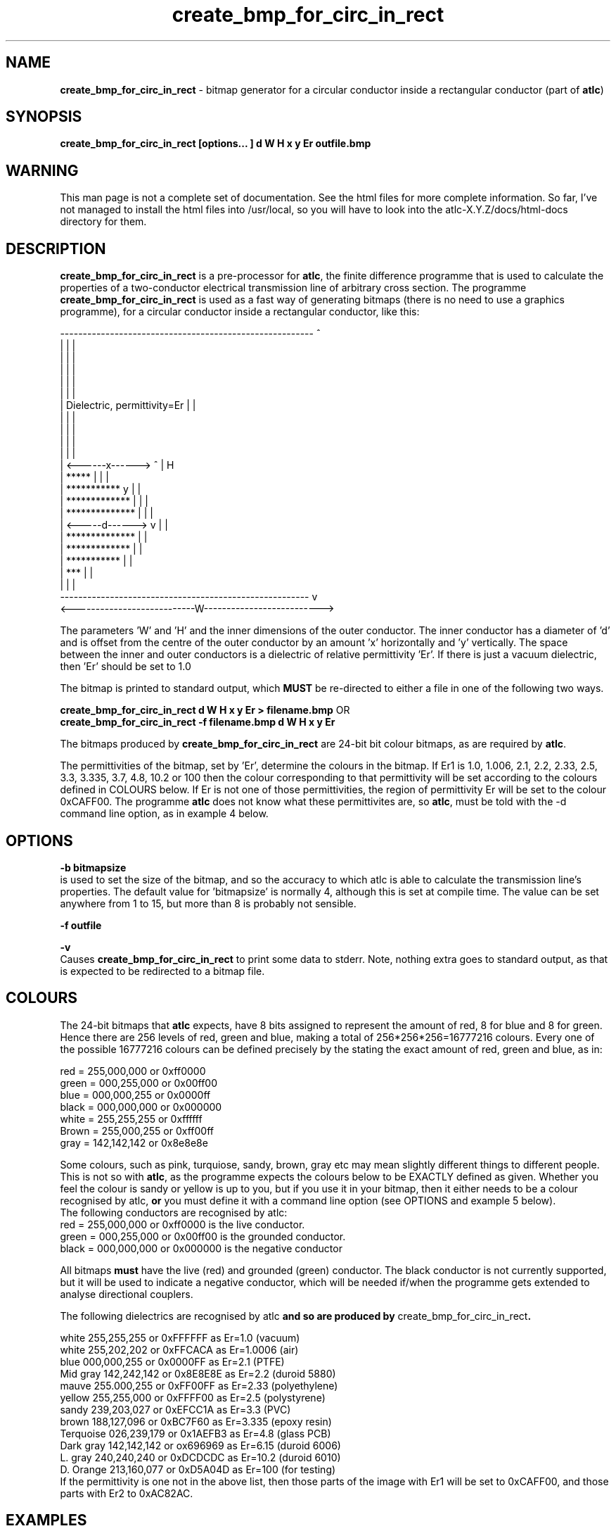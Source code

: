 .TH create_bmp_for_circ_in_rect 1 "atlc-3.0.1 29/3/02" "Dr. David Kirkby"
.ds n 5
.SH NAME
\fBcreate_bmp_for_circ_in_rect\fR - bitmap generator for a circular conductor inside a rectangular conductor (part of \fBatlc\fR)
.SH SYNOPSIS
\fBcreate_bmp_for_circ_in_rect [options... ] d W H x y Er outfile.bmp\fR
.br
.SH WARNING
This man page is not a complete set of documentation. See the html files
for more complete information. So far, I've not managed to install the
html files into /usr/local, so you will have to look into the
atlc-X.Y.Z/docs/html-docs directory for them. 
.SH DESCRIPTION
\fBcreate_bmp_for_circ_in_rect\fR is a pre-processor for \fBatlc\fR, the finite difference programme that is used to calculate the 
properties of a two-conductor electrical transmission line of arbitrary 
cross section. The programme \fBcreate_bmp_for_circ_in_rect\fR is used as a fast way of
generating bitmaps (there is no need to use a graphics programme), for a circular conductor inside a rectangular conductor, like this:
.P
--------------------------------------------------------  ^
.br
|                                                      |  |
.br
|                                                      |  |
.br
|                                                      |  |
.br
|                                                      |  |
.br
|                                                      |  |
.br
|           Dielectric, permittivity=Er                |  |
.br
|                                                      |  |
.br
|                                                      |  |
.br
|                                                      |  |
.br
|                                                      |  |
.br
|         <------x------> ^                            |  H
.br
|       *****             |                            |  |
.br
|    ***********          y                            |  | 
.br
|   *************         |                            |  |
.br
|   **************        |                            |  |   
.br
|   <-----d------>        v                            |  |
.br
|   **************                                     |  |
.br
|   *************                                      |  |
.br
|    ***********                                       |  |
.br
|        ***                                           |  |
.br
|                                                      |  |
.br
-------------------------------------------------------   v
.br
<---------------------------W-------------------------->
.br

The parameters 'W' and 'H' and the inner dimensions of the outer conductor.
The inner conductor has a diameter of 'd' and is offset from the centre
of the outer conductor by an amount 'x' horizontally and 'y' vertically.
The space between the inner and outer conductors is a 
dielectric of relative permittivity 'Er'. If there is just a vacuum dielectric,
then 'Er' should be set to 1.0 
.PP 
.br
The bitmap is printed to standard output, which \fBMUST\fR be re-directed
to either a file in one of the following two ways. 
.P
\fBcreate_bmp_for_circ_in_rect  d W H x y Er > filename.bmp\fR OR
.br
\fBcreate_bmp_for_circ_in_rect -f filename.bmp d W H x y Er\fR
.P
.br
The bitmaps produced by \fBcreate_bmp_for_circ_in_rect\fR are 24-bit bit colour bitmaps, as are required by \fBatlc\fR. 

The permittivities of the bitmap, set by 'Er', determine the
colours in the bitmap. If Er1 is 1.0, 1.006, 2.1, 2.2, 2.33, 2.5, 3.3,
3.335, 3.7, 4.8, 10.2 or 100 then the colour corresponding to that permittivity
will be set according to the colours defined in COLOURS below. If Er
is not one of those permittivities, the region of permittivity Er
will be set to the colour 0xCAFF00. The
programme \fBatlc\fR does not know what these permittivites are, so 
\fBatlc\fR, must be told with the -d command line option, as in example 4
below.
.P
.SH OPTIONS
\fB-b bitmapsize\fR
.br
is used to set the size of the bitmap, and so the accuracy to which atlc
is able to calculate the transmission line's properties. The default
value for 'bitmapsize' is normally 4, although this is set at compile
time. The value can be set anywhere from 1 to 15, but more than 8 is
probably not sensible. 
.PP
\fB-f outfile\fR
.br
.P
\fB-v \fR
.br
Causes \fBcreate_bmp_for_circ_in_rect\fR to print some data to stderr. Note, nothing
extra goes to standard output, as that is expected to be redirected to a
bitmap file.

.SH COLOURS
The 24-bit bitmaps that \fBatlc\fR expects, have 8 bits assigned 
to represent the amount of red, 8 for blue and 8 for green. Hence there are 
256 levels of red, green and blue, making a total of 256*256*256=16777216 colours. 
Every one of the possible 16777216 colours can be defined precisely by the stating the exact amount 
of red, green and blue, as in:
.PP
.br
red         = 255,000,000 or 0xff0000
.br
green       = 000,255,000 or 0x00ff00
.br
blue        = 000,000,255 or 0x0000ff
.br
black       = 000,000,000 or 0x000000
.br
white       = 255,255,255 or 0xffffff
.br
Brown       = 255,000,255 or 0xff00ff 
.br
gray        = 142,142,142 or 0x8e8e8e
.PP
Some colours, such as pink, turquiose, sandy, brown, gray etc may mean slightly
different things to different people. This is not so with \fBatlc\fR, as the 
programme expects the colours below to be EXACTLY defined as given. Whether 
you feel the colour is sandy or yellow is up to you, but if you use it in 
your bitmap, then it either needs to be a colour recognised by atlc, \fBor\fR
you must define it with a command line option (see OPTIONS and example 5
below).
.br
The following conductors are recognised by atlc:
.br
red    = 255,000,000 or 0xff0000 is the live conductor. 
.br
green  = 000,255,000 or 0x00ff00 is the grounded conductor. 
.br
black  = 000,000,000 or 0x000000 is the negative conductor 
.PP
All bitmaps \fBmust\fR have the live (red) and grounded (green) conductor. The black 
conductor is not currently supported, but it will be used to indicate a 
negative conductor, which will be needed if/when the programme gets extended 
to analyse directional couplers. 
.PP
The following dielectrics are recognised by \fRatlc\fB and so are
produced by \fRcreate_bmp_for_circ_in_rect\fB. 
.PP
.br
white     255,255,255 or 0xFFFFFF as Er=1.0   (vacuum)
.br
white     255,202,202 or 0xFFCACA as Er=1.0006 (air)
.br
blue      000,000,255 or 0x0000FF as Er=2.1   (PTFE)
.br
Mid gray  142,242,142 or 0x8E8E8E as Er=2.2   (duroid 5880)
.br
mauve     255.000,255 or 0xFF00FF as Er=2.33  (polyethylene)
.br
yellow    255,255,000 or 0xFFFF00 as Er=2.5   (polystyrene)
.br
sandy     239,203,027 or 0xEFCC1A as Er=3.3   (PVC)
.br
brown     188,127,096 or 0xBC7F60 as Er=3.335 (epoxy resin)
.br
Terquoise 026,239,179 or 0x1AEFB3 as Er=4.8   (glass PCB)
.br
Dark gray 142,142,142 or ox696969 as Er=6.15  (duroid 6006)
.br
L. gray   240,240,240 or 0xDCDCDC as Er=10.2  (duroid 6010)
.br
D. Orange 213,160,077 or 0xD5A04D as Er=100   (for testing)
.br
If the permittivity is one not in the above list, then those parts of
the image with Er1 will be set to 0xCAFF00, and those parts with Er2 to
0xAC82AC.
.SH EXAMPLES
Here are a few examples of the use of \fBcreate_bmp_for_circ_in_rect\fR. Again, see the html documentation in atlc-X.Y.Z/docs/html-docs for more examples.     
.P
In the first example, there is just an air dielectric, so Er1=Er2=1.0.
The inner of 1x1 inches (or mm, miles etc) is placed centrally in an
outer with dimensions 3 x 3 inches. 

The exact place where the dielectric starts (a) and its width (d) are
unimportant, but they must still be entered. 

\fB% create_bmp_for_circ_in_rect 3 3 1 1 1 1 1 1 > ex1.bmp
.br
% atlc ex1.bmp\fR

In this second example, an inner of 15.0 mm x 0.5 mm is surrounded by an
outer with internal dimensions of 61.5 x 20.1 mm. There is a material
with permittivity 2.1 (Er of PTFE) below the inner conductor. The output
from \fBcreate_bmp_for_circ_in_rect\fR is sent to a file ex1.bmp, which is then processed by
\fBatlc\fR 

\fB% create_bmp_for_circ_in_rect 61.5 20.1 5 22 0.5 50 15 5 1.0 2.1 > ex2.bmp\fR
.br
\fB% atlc ex2.bmp\fR
.br

In example 3, the bitmap is made larger, to increase accuracy, but
otherwise this is identical to the second example. 
\fB% create_bmp_for_circ_in_rect -b7 61.5 20.1 5 22 0.5 50 15 5 1.0 2.1 > ex3.bmp\fR
.br
\fB% atlc ex3.bmp\fR
.br
.P
In the fourth example, instead of re-directing \fBcreate_bmp_for_circ_in_rect's\fR output
to a file with the > sign, it is done using the -f option. 
.br
\fB% create_bmp_for_circ_in_rect -f ex4.bmp 61.5 20.1 5 22 0.5 50 15 5 1.0 2.1\fR
.br
\fB% atlc ex4.bmp\fR
.P
In the fifth example, materials with permittivites 2.78 and 7.89 are
used. While there is no change in how to use \fBcreate_bmp_for_circ_in_rect\fR, since
these permittivities are not known, we must tell \fBatlc\fR what they
are.
\fB
% create_bmp_for_circ_in_rect 61 20 1 4 22 0.5 50 15 5 2.78 7.89 > ex5.bmp
% atlc -d CAFF00=2.78 -d AC82AC=7.89 ex5.bmp
\fR
In the sixth and final example, the -v option is used to print some
extra data to stderr from \fBcreate_bmp_for_circ_in_rect\fR. 
.
.SH SEE ALSO

atlc(1)
create_bmp_for_circ_in_circ(1)
create_bmp_for_microstrip_coupler(1)
create_bmp_for_rect_cen_in_rect(1)
create_bmp_for_rect_cen_in_rect_coupler(1)
create_bmp_for_rect_in_circ(1)
create_bmp_for_rect_in_rect(1)
create_bmp_for_stripline_coupler(1)
create_bmp_for_symmetrical_stripline(1)
design_coupler(1)
find_optimal_dimensions_for_microstrip_coupler(1)
readbin(1)
.P 
.br
http://atlc.sourceforge.net                - Home page 
.br
http://sourceforge.net/projects/atlc       - Download area
.br
atlc-X.Y.Z/docs/html-docs/index.html       - HTML docs
.br
atlc-X.Y.Z/docs/qex-december-1996/atlc.pdf - theory paper
.br
atlc-X.Y.Z/examples                        - examples
.br
http://www.david-kirkby.co.uk              - my home page
.br
http://www.david-kirkby.co.uk/ham          - ham radio pages
.br
